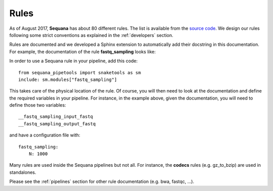 .. _rules:

Rules
##########

As of August 2017, **Sequana** has about 80 different rules. 
The list is available from the `source code <https://github.com/sequana/sequana/tree/main/sequana/rules>`_. We design our rules following some strict conventions as explained in the :ref:`developers` section.

Rules are documented and we developed a Sphinx extension to automatically add
their docstring in this documentation. For example, the documentation of the
rule **fastq_sampling** looks like:

.. snakemakerule:: fastq_sampling


In order to use a Sequana rule in your pipeline, add this code::

    from sequana_pipetools import snaketools as sm
    include: sm.modules["fastq_sampling"]

This takes care of the physical location of the rule. 
Of course, you will then need to look at the documentation and define the
required variables in your pipeline. For instance, in the example above, given
the documentation, you will need to define those two variables::

    __fastq_sampling_input_fastq
    __fastq_sampling_output_fastq

and have a configuration file with::

    fastq_sampling:
        N: 1000

Many rules are used inside the Sequana pipelines but not all. For instance, the
**codecs** rules (e.g. gz_to_bzip) are used in standalones.

Please see the :ref:`pipelines` section for other rule documentation (e.g. bwa,
fastqc, ...).
